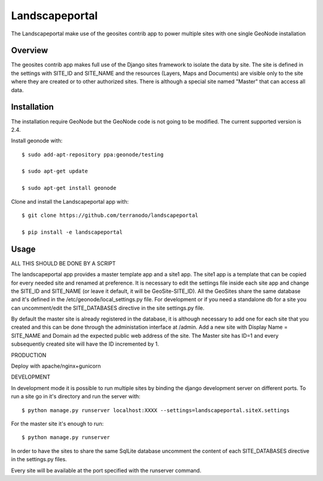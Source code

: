 Landscapeportal
========================

The Landscapeportal make use of the geosites contrib app to power multiple sites with one single GeoNode installation

Overview
--------
The geosites contrib app makes full use of the Django sites framework to isolate the data by site.
The site is defined in the settings with SITE_ID and SITE_NAME and the resources (Layers, Maps and Documents) are
visible only to the site where they are created or to other authorized sites.
There is although a special site named "Master" that can access all data.

Installation
------------
The installation require GeoNode but the GeoNode code is not going to be modified. The current supported version is 2.4.

Install geonode with::

    $ sudo add-apt-repository ppa:geonode/testing

    $ sudo apt-get update

    $ sudo apt-get install geonode

Clone and install the Landscapeportal app with::

    $ git clone https://github.com/terranodo/landscapeportal

    $ pip install -e landscapeportal


Usage
-----

ALL THIS SHOULD BE DONE BY A SCRIPT

The landscapeportal app provides a master template app and a site1 app. The site1 app is a template that can be copied for every needed site and renamed at preference.
It is necessary to edit the settings file inside each site app and change the SITE_ID and SITE_NAME (or leave it default, it will be GeoSite-SITE_ID).
All the GeoSites share the same database and it's defined in the /etc/geonode/local_settings.py file. For development or if you need a standalone db for a site you can uncomment/edit the SITE_DATABASES directive in the site settings.py file.

By default the master site is already registered in the database, it is although necessary to add one for each site that you created and this can be done through the administation interface at /admin. Add a new site with Display Name = SITE_NAME and Domain ad the expected public web address of the site. The Master site has ID=1 and every subsequently created site will have the ID incremented by 1.

PRODUCTION

Deploy with apache/nginx+gunicorn

DEVELOPMENT

In development mode it is possible to run multiple sites by binding the django development server on different ports.
To run a site go in it's directory and run the server with::
  
    $ python manage.py runserver localhost:XXXX --settings=landscapeportal.siteX.settings

For the master site it's enough to run::

    $ python manage.py runserver

In order to have the sites to share the same SqlLite database uncomment the content of each SITE_DATABASES directive in the settings.py files.

Every site will be available at the port specified with the runserver command.

